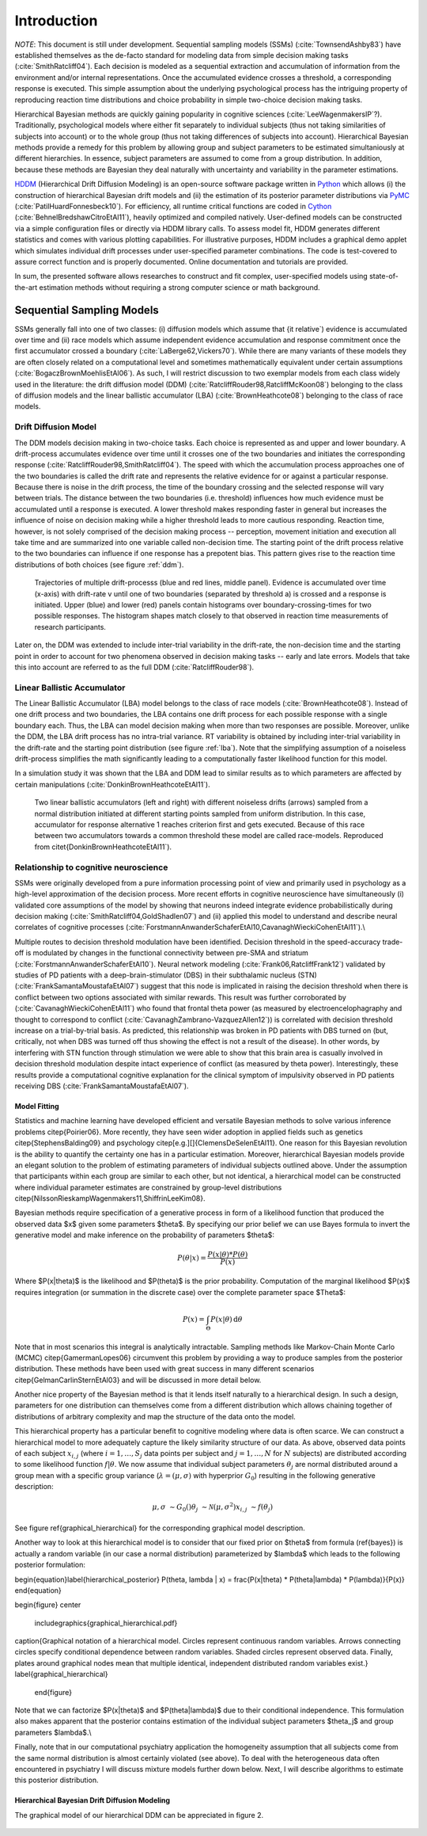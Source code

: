 ============
Introduction
============

*NOTE*: This document is still under development.  Sequential sampling
models (SSMs) (:cite:`TownsendAshby83`) have established themselves as
the de-facto standard for modeling data from simple decision making
tasks (:cite:`SmithRatcliff04`). Each decision is modeled as a
sequential extraction and accumulation of information from the
environment and/or internal representations. Once the accumulated
evidence crosses a threshold, a corresponding response is
executed. This simple assumption about the underlying psychological
process has the intriguing property of reproducing reaction time
distributions and choice probability in simple two-choice decision
making tasks.

Hierarchical Bayesian methods are quickly gaining popularity in
cognitive sciences (:cite:`LeeWagenmakersIP`?). Traditionally,
psychological models where either fit separately to individual
subjects (thus not taking similarities of subjects into account) or to
the whole group (thus not taking differences of subjects into
account). Hierarchical Bayesian methods provide a remedy for this
problem by allowing group and subject parameters to be estimated
simultaniously at different hierarchies. In essence, subject
parameters are assumed to come from a group distribution. In addition,
because these methods are Bayesian they deal naturally with
uncertainty and variability in the parameter estimations.

HDDM_ (Hierarchical Drift Diffusion Modeling) is an open-source
software package written in Python_ which allows (i) the construction
of hierarchical Bayesian drift models and (ii) the estimation of its
posterior parameter distributions via PyMC_
(:cite:`PatilHuardFonnesbeck10`). For efficiency, all runtime critical
functions are coded in Cython_ (:cite:`BehnelBredshawCitroEtAl11`),
heavily optimized and compiled natively. User-defined models can be
constructed via a simple configuration files or directly via HDDM
library calls. To assess model fit, HDDM generates different
statistics and comes with various plotting capabilities. For
illustrative purposes, HDDM includes a graphical demo applet which
simulates individual drift processes under user-specified parameter
combinations. The code is test-covered to assure correct function and
is properly documented. Online documentation and tutorials are
provided.

In sum, the presented software allows researches to construct and fit
complex, user-specified models using state-of-the-art estimation
methods without requiring a strong computer science or math
background.

**************************
Sequential Sampling Models
**************************

SSMs generally fall into one of two classes: (i) diffusion models
which assume that {\it relative`) evidence is accumulated over time
and (ii) race models which assume independent evidence accumulation
and response commitment once the first accumulator crossed a boundary
(:cite:`LaBerge62,Vickers70`). While there are many variants of these
models they are often closely related on a computational level and
sometimes mathematically equivalent under certain assumptions
(:cite:`BogaczBrownMoehlisEtAl06`). As such, I will restrict
discussion to two exemplar models from each class widely used in the
literature: the drift diffusion model (DDM)
(:cite:`RatcliffRouder98,RatcliffMcKoon08`) belonging to the class of
diffusion models and the linear ballistic accumulator (LBA)
(:cite:`BrownHeathcote08`) belonging to the class of race models.

Drift Diffusion Model
=====================

The DDM models decision making in two-choice tasks. Each choice is
represented as and upper and lower boundary. A drift-process
accumulates evidence over time until it crosses one of the two
boundaries and initiates the corresponding response
(:cite:`RatcliffRouder98,SmithRatcliff04`). The speed with which the
accumulation process approaches one of the two boundaries is called
the drift rate and represents the relative evidence for or against a
particular response. Because there is noise in the drift process, the
time of the boundary crossing and the selected response will vary
between trials. The distance between the two boundaries
(i.e. threshold) influences how much evidence must be accumulated
until a response is executed. A lower threshold makes responding
faster in general but increases the influence of noise on decision
making while a higher threshold leads to more cautious
responding. Reaction time, however, is not solely comprised of the
decision making process -- perception, movement initiation and
execution all take time and are summarized into one variable called
non-decision time. The starting point of the drift process relative to
the two boundaries can influence if one response has a prepotent
bias. This pattern gives rise to the reaction time distributions of
both choices (see figure :ref:`ddm`).

.. _ddm:

.. figure:: DDM_drifts_w_labels.pdf

    Trajectories of multiple drift-processs (blue and red lines,
    middle panel). Evidence is accumulated over time (x-axis) with
    drift-rate v until one of two boundaries (separated by
    threshold a) is crossed and a response is initiated. Upper (blue)
    and lower (red) panels contain histograms over
    boundary-crossing-times for two possible responses. The histogram
    shapes match closely to that observed in reaction time
    measurements of research participants.

Later on, the DDM was extended to include inter-trial variability in
the drift-rate, the non-decision time and the starting point in order
to account for two phenomena observed in decision making tasks --
early and late errors. Models that take this into account are referred
to as the full DDM (:cite:`RatcliffRouder98`).


Linear Ballistic Accumulator
============================

The Linear Ballistic Accumulator (LBA) model belongs to the class of
race models (:cite:`BrownHeathcote08`). Instead of one drift process
and two boundaries, the LBA contains one drift process for each
possible response with a single boundary each. Thus, the LBA can model
decision making when more than two responses are possible. Moreover,
unlike the DDM, the LBA drift process has no intra-trial variance. RT
variability is obtained by including inter-trial variability in the
drift-rate and the starting point distribution (see figure
:ref:`lba`). Note that the simplifying assumption of a noiseless
drift-process simplifies the math significantly leading to a
computationally faster likelihood function for this model.

In a simulation study it was shown that the LBA and DDM lead to
similar results as to which parameters are affected by certain
manipulations (:cite:`DonkinBrownHeathcoteEtAl11`).

.. _lba:

.. figure:: lba.png

    Two linear ballistic accumulators (left and right) with different
    noiseless drifts (arrows) sampled from a normal distribution
    initiated at different starting points sampled from uniform
    distribution. In this case, accumulator for response alternative 1
    reaches criterion first and gets executed. Because of this race
    between two accumulators towards a common threshold these model
    are called race-models. Reproduced from
    \citet{DonkinBrownHeathcoteEtAl11`).


Relationship to cognitive neuroscience
======================================

SSMs were originally developed from a pure information processing
point of view and primarily used in psychology as a high-level
approximation of the decision process. More recent efforts in
cognitive neuroscience have simultaneously (i) validated core
assumptions of the model by showing that neurons indeed integrate
evidence probabilistically during decision making
(:cite:`SmithRatcliff04,GoldShadlen07`) and (ii) applied this model to
understand and describe neural correlates of cognitive processes
(:cite:`ForstmannAnwanderSchaferEtAl10,CavanaghWieckiCohenEtAl11`).\\

Multiple routes to decision threshold modulation have been
identified. Decision threshold in the speed-accuracy trade-off is
modulated by changes in the functional connectivity between pre-SMA
and striatum (:cite:`ForstmannAnwanderSchaferEtAl10`). Neural network
modeling (:cite:`Frank06,RatcliffFrank12`) validated by studies of PD
patients with a deep-brain-stimulator (DBS) in their subthalamic
nucleus (STN) (:cite:`FrankSamantaMoustafaEtAl07`) suggest that this
node is implicated in raising the decision threshold when there is
conflict between two options associated with similar rewards. This
result was further corroborated by (:cite:`CavanaghWieckiCohenEtAl11`)
who found that frontal theta power (as measured by
electroencelophagraphy and thought to correspond to conflict
(:cite:`CavanaghZambrano-VazquezAllen12`)) is correlated with decision
threshold increase on a trial-by-trial basis. As predicted, this
relationship was broken in PD patients with DBS turned on (but,
critically, not when DBS was turned off thus showing the effect is not
a result of the disease). In other words, by interfering with STN
function through stimulation we were able to show that this brain area
is casually involved in decision threshold modulation despite intact
experience of conflict (as measured by theta power). Interestingly,
these results provide a computational cognitive explanation for the
clinical symptom of impulsivity observed in PD patients receiving DBS
(:cite:`FrankSamantaMoustafaEtAl07`).

------------------------------
Model Fitting
------------------------------

Statistics and machine learning have developed efficient and versatile
Bayesian methods to solve various inference problems
\citep{Poirier06}. More recently, they have seen wider adoption in
applied fields such as genetics \citep{StephensBalding09} and
psychology \citep[e.g.][]{ClemensDeSelenEtAl11}. One reason for this
Bayesian revolution is the ability to quantify the certainty one has
in a particular estimation. Moreover, hierarchical Bayesian models
provide an elegant solution to the problem of estimating parameters of
individual subjects outlined above. Under the assumption that
participants within each group are similar to each other, but not
identical, a hierarchical model can be constructed where individual
parameter estimates are constrained by group-level distributions
\citep{NilssonRieskampWagenmakers11,ShiffrinLeeKim08}.

Bayesian methods require specification of a generative process in form
of a likelihood function that produced the observed data $x$ given
some parameters $\theta$. By specifying our prior belief we can use
Bayes formula to invert the generative model and make inference on the
probability of parameters $\theta$:

.. math::

    P(\theta|x) = \frac{P(x|\theta) * P(\theta)}{P(x)}


Where $P(x|\theta)$ is the likelihood and $P(\theta)$ is the prior probability. Computation of the marginal likelihood $P(x)$ requires integration (or summation in the discrete case) over the complete parameter space $\Theta$:

.. math::

    P(x) = \int_\Theta P(x|\theta) \, \mathrm{d}\theta


Note that in most scenarios this integral is analytically
intractable. Sampling methods like Markov-Chain Monte Carlo (MCMC)
\citep{GamermanLopes06} circumvent this problem by providing a way to
produce samples from the posterior distribution. These methods have
been used with great success in many different scenarios
\citep{GelmanCarlinSternEtAl03} and will be discussed in more detail
below.

Another nice property of the Bayesian method is that it lends itself
naturally to a hierarchical design. In such a design, parameters for
one distribution can themselves come from a different distribution
which allows chaining together of distributions of arbitrary
complexity and map the structure of the data onto the model.

This hierarchical property has a particular benefit to cognitive
modeling where data is often scarce. We can construct a hierarchical
model to more adequately capture the likely similarity structure of
our data. As above, observed data points of each subject
:math:`x_{i,j}` (where :math:`i = 1, \dots, S_j` data points per
subject and :math:`j = 1, \dots, N` for :math:`N` subjects) are
distributed according to some likelihood function :math:`f | \theta`.
We now assume that individual subject parameters :math:`\theta_j` are
normal distributed around a group mean with a specific group variance
(:math:`\lambda = (\mu, \sigma)` with hyperprior :math:`G_0`)
resulting in the following generative description:

.. math::

  \mu, \sigma &\sim G_0()
  \theta_j &\sim \mathcal{N}(\mu, \sigma^2)
  x_{i, j} &\sim f(\theta_j)


See figure \ref{graphical_hierarchical} for the corresponding graphical model description.

Another way to look at this hierarchical model is to consider that our fixed prior on $\theta$ from formula (\ref{bayes}) is actually a random variable (in our case a normal distribution) parameterized by $\lambda$ which leads to the following posterior formulation:

\begin{equation}\label{hierarchical_posterior}
P(\theta, \lambda | x) = \frac{P(x|\theta) * P(\theta|\lambda) * P(\lambda)}{P(x)}
\end{equation}

\begin{figure}
\center
  \includegraphics{graphical_hierarchical.pdf}
\caption{Graphical notation of a hierarchical model. Circles represent continuous random variables. Arrows connecting circles specify conditional dependence between random variables. Shaded circles represent observed data. Finally, plates around graphical nodes mean that multiple identical, independent distributed random variables exist.}
\label{graphical_hierarchical}
  \end{figure}

Note that we can factorize $P(x|\theta)$ and $P(\theta|\lambda)$ due to their conditional independence. This formulation also makes apparent that the posterior contains estimation of the individual subject parameters $\theta_j$ and group parameters $\lambda$.\\

Finally, note that in our computational psychiatry application the homogeneity assumption that all subjects come from the same normal distribution is almost certainly violated (see above). To deal with the heterogeneous data often encountered in psychiatry I will discuss mixture models further down below. Next, I will describe algorithms to estimate this posterior distribution.

----------------------------------------------
Hierarchical Bayesian Drift Diffusion Modeling
----------------------------------------------

The graphical model of our hierarchical DDM can be appreciated in
figure 2.

..  figure:: hier_model.svg



.. _HDDM: http://github.com/twiecki/hddm
.. _Python: http://www.python.org/
.. _PyMC: http://code.google.com/p/pymc/
.. _Cython: http://www.cython.org/
